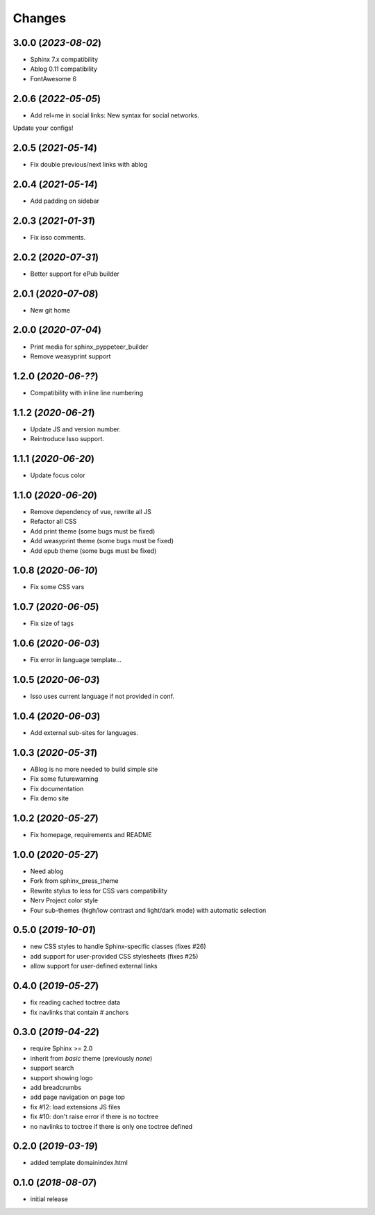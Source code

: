 =======
Changes
=======

3.0.0 (*2023-08-02*)
====================

- Sphinx 7.x compatibility
- Ablog 0.11 compatibility
- FontAwesome 6

2.0.6 (*2022-05-05*)
====================

- Add rel=me in social links: New syntax for social networks.

Update your configs!

2.0.5 (*2021-05-14*)
====================

- Fix double previous/next links with ablog

2.0.4 (*2021-05-14*)
====================

- Add padding on sidebar

2.0.3 (*2021-01-31*)
====================

- Fix isso comments.

2.0.2 (*2020-07-31*)
====================

- Better support for ePub builder

2.0.1 (*2020-07-08*)
====================

- New git home

2.0.0 (*2020-07-04*)
====================

- Print media for sphinx_pyppeteer_builder
- Remove weasyprint support

1.2.0 (*2020-06-??*)
====================

- Compatibility with inline line numbering

1.1.2 (*2020-06-21*)
====================

- Update JS and version number.
- Reintroduce Isso support.

1.1.1 (*2020-06-20*)
====================

- Update focus color

1.1.0 (*2020-06-20*)
====================

- Remove dependency of vue, rewrite all JS
- Refactor all CSS
- Add print theme (some bugs must be fixed)
- Add weasyprint theme (some bugs must be fixed)
- Add epub theme (some bugs must be fixed)

1.0.8 (*2020-06-10*)
====================

- Fix some CSS vars

1.0.7 (*2020-06-05*)
====================

- Fix size of tags

1.0.6 (*2020-06-03*)
====================

- Fix error in language template...

1.0.5 (*2020-06-03*)
====================

- Isso uses current language if not provided in conf.

1.0.4 (*2020-06-03*)
====================

- Add external sub-sites for languages.

1.0.3 (*2020-05-31*)
====================

- ABlog is no more needed to build simple site
- Fix some futurewarning
- Fix documentation
- Fix demo site

1.0.2 (*2020-05-27*)
====================

- Fix homepage, requirements and README

1.0.0 (*2020-05-27*)
====================

- Need ablog
- Fork from sphinx_press_theme
- Rewrite stylus to less for CSS vars compatibility
- Nerv Project color style
- Four sub-themes (high/low contrast and light/dark mode) with automatic selection

0.5.0 (*2019-10-01*)
=====================

- new CSS styles to handle Sphinx-specific classes (fixes #26)
- add support for user-provided CSS stylesheets (fixes #25)
- allow support for user-defined external links

0.4.0 (*2019-05-27*)
====================

- fix reading cached toctree data
- fix navlinks that contain `#` anchors


0.3.0 (*2019-04-22*)
====================

- require Sphinx >= 2.0
- inherit from `basic` theme (previously `none`)
- support search
- support showing logo
- add breadcrumbs
- add page navigation on page top
- fix #12: load extensions JS files
- fix #10: don't raise error if there is no toctree
- no navlinks to toctree if there is only one toctree defined


0.2.0 (*2019-03-19*)
====================

- added template domainindex.html


0.1.0 (*2018-08-07*)
====================

- initial release

